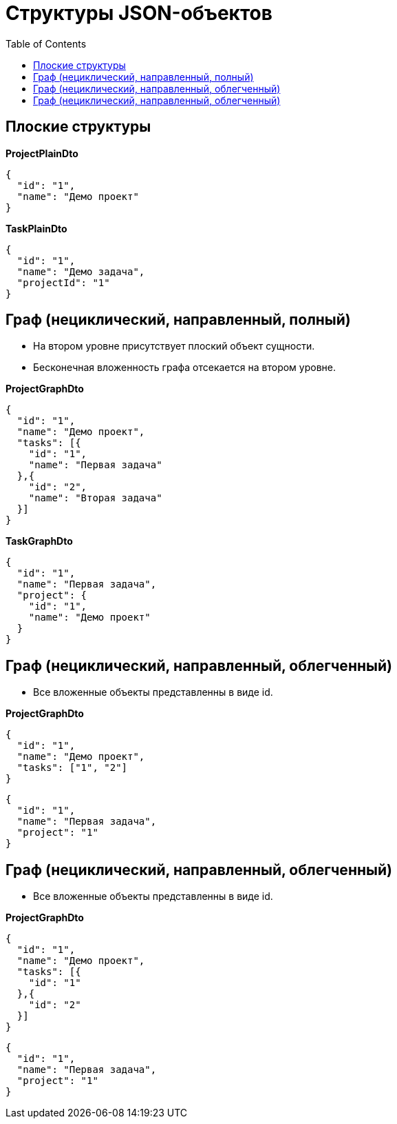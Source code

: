 = Структуры JSON-объектов
:toc:

== Плоские структуры

*ProjectPlainDto*
----
{
  "id": "1",
  "name": "Демо проект"
}
----

*TaskPlainDto*
----
{
  "id": "1",
  "name": "Демо задача",
  "projectId": "1"
}
----

== Граф (нециклический, направленный, полный)

* На втором уровне присутствует плоский объект сущности.

* Бесконечная вложенность графа отсекается на втором уровне.

*ProjectGraphDto*
----
{
  "id": "1",
  "name": "Демо проект",
  "tasks": [{
    "id": "1",
    "name": "Первая задача"
  },{
    "id": "2",
    "name": "Вторая задача"
  }]
}
----

*TaskGraphDto*
----
{
  "id": "1",
  "name": "Первая задача",
  "project": {
    "id": "1",
    "name": "Демо проект"
  }
}
----

== Граф (нециклический, направленный, облегченный)

* Все вложенные объекты представленны в виде id.

*ProjectGraphDto*
----
{
  "id": "1",
  "name": "Демо проект",
  "tasks": ["1", "2"]
}
----

----
{
  "id": "1",
  "name": "Первая задача",
  "project": "1"
}
----

== Граф (нециклический, направленный, облегченный)

* Все вложенные объекты представленны в виде id.

*ProjectGraphDto*
----
{
  "id": "1",
  "name": "Демо проект",
  "tasks": [{
    "id": "1"
  },{
    "id": "2"
  }]
}
----

----
{
  "id": "1",
  "name": "Первая задача",
  "project": "1"
}
----
